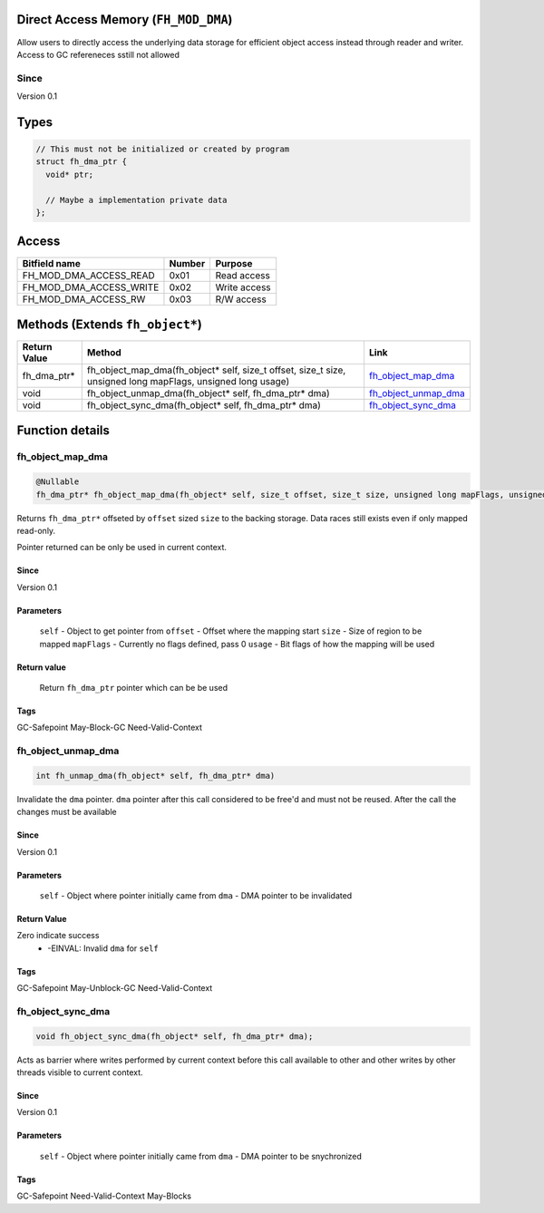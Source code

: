Direct Access Memory (``FH_MOD_DMA``)
#####################################

Allow users to directly access the underlying data storage
for efficient object access instead through reader and writer.
Access to GC refereneces sstill not allowed

Since
*****
Version 0.1

Types
#####
.. code-block:: c
 
   // This must not be initialized or created by program
   struct fh_dma_ptr {
     void* ptr;
     
     // Maybe a implementation private data
   };

Access
######
+-------------------------+--------+--------------+
| Bitfield name           | Number | Purpose      |
+=========================+========+==============+
| FH_MOD_DMA_ACCESS_READ  | 0x01   | Read access  |
+-------------------------+--------+--------------+
| FH_MOD_DMA_ACCESS_WRITE | 0x02   | Write access |
+-------------------------+--------+--------------+
| FH_MOD_DMA_ACCESS_RW    | 0x03   | R/W access   |
+-------------------------+--------+--------------+

Methods (Extends ``fh_object*``)
################################
+--------------+-------------------------------------------------------------------------------------------------------------+------------------------+
| Return Value | Method                                                                                                      | Link                   |
+==============+=============================================================================================================+========================+
| fh_dma_ptr*  | fh_object_map_dma(fh_object* self, size_t offset, size_t size, unsigned long mapFlags, unsigned long usage) | `fh_object_map_dma`_   |
+--------------+-------------------------------------------------------------------------------------------------------------+------------------------+
| void         | fh_object_unmap_dma(fh_object* self, fh_dma_ptr* dma)                                                       | `fh_object_unmap_dma`_ |
+--------------+-------------------------------------------------------------------------------------------------------------+------------------------+
| void         | fh_object_sync_dma(fh_object* self, fh_dma_ptr* dma)                                                        | `fh_object_sync_dma`_  |
+--------------+-------------------------------------------------------------------------------------------------------------+------------------------+

Function details
################

fh_object_map_dma
*****************
.. code-block:: c
 
   @Nullable
   fh_dma_ptr* fh_object_map_dma(fh_object* self, size_t offset, size_t size, unsigned long mapFlags, unsigned long usage)

Returns ``fh_dma_ptr*`` offseted by ``offset`` sized ``size`` to the backing
storage. Data races still exists even if only mapped read-only.

Pointer returned can be only be used in current context.

Since
=====
Version 0.1

Parameters
==========
  ``self`` - Object to get pointer from
  ``offset`` - Offset where the mapping start
  ``size`` - Size of region to be mapped
  ``mapFlags`` - Currently no flags defined, pass 0
  ``usage`` - Bit flags of how the mapping will be used

Return value
============
  Return ``fh_dma_ptr`` pointer which can be be used

Tags
====
GC-Safepoint May-Block-GC Need-Valid-Context

fh_object_unmap_dma
*****************
.. code-block:: c

   int fh_unmap_dma(fh_object* self, fh_dma_ptr* dma)

Invalidate the ``dma`` pointer. ``dma`` pointer after
this call considered to be free'd and must not be reused.
After the call the changes must be available

Since
=====
Version 0.1

Parameters
==========
  ``self`` - Object where pointer initially came from
  ``dma`` - DMA pointer to be invalidated

Return Value
============
Zero indicate success
 * -EINVAL: Invalid ``dma`` for ``self``

Tags
====
GC-Safepoint May-Unblock-GC Need-Valid-Context

fh_object_sync_dma
******************
.. code-block:: c

   void fh_object_sync_dma(fh_object* self, fh_dma_ptr* dma);

Acts as barrier where writes performed by current context before
this call available to other and other writes by other threads
visible to current context.

Since
=====
Version 0.1

Parameters
==========
  ``self`` - Object where pointer initially came from
  ``dma`` - DMA pointer to be snychronized

Tags
====
GC-Safepoint Need-Valid-Context May-Blocks



